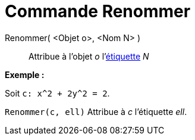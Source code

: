 = Commande Renommer
:page-en: commands/Rename_Command
ifdef::env-github[:imagesdir: /fr/modules/ROOT/assets/images]

Renommer( <Objet o>, <Nom N> )::
  Attribue à l'objet _o_ l'xref:/Étiquettes_et_Légendes.adoc[étiquette] _N_

[EXAMPLE]
====

*Exemple :*

Soit `++c: x^2 + 2y^2 = 2++`.

`++Renommer(c, ell)++` Attribue à _c_ l'étiquette _ell_.

====
